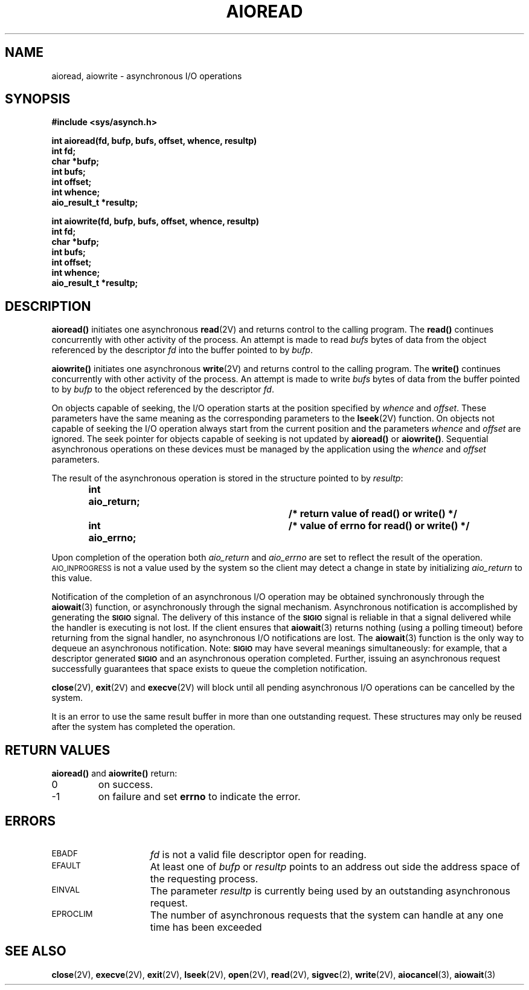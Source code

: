 .\" @(#)aioread.3 1.1 92/07/30 SMI;
.TH AIOREAD 3 "21 January 1990"
.SH NAME
aioread, aiowrite \- asynchronous I/O operations
.SH SYNOPSIS
.nf
.ft B
#include <sys/asynch.h>
.ft R
.fi
.LP
.nf
.ft B
int aioread(fd, bufp, bufs, offset, whence, resultp)
int fd;
char *bufp;
int bufs;
int offset;
int whence;
aio_result_t *resultp;
.ft R
.fi
.LP
.nf
.ft B
int aiowrite(fd, bufp, bufs, offset, whence, resultp)
int fd;
char *bufp;
int bufs;
int offset;
int whence;
aio_result_t *resultp;
.ft R
.fi
.SH DESCRIPTION
.IX "aioread()" "" "\fLaioread()\fR \(em initiate asynchronous read" ""
.IX "aiowrite()" "" "\fLaioread()\fR \(em initiate asynchronous write" ""
.IX read "initiate asynchronous read"
.IX write "initiate asynchronous write"
.IX "asynchronous I/O" "aioread()" "" "\fLaioread()\fR"
.IX "asynchronous I/O" "aiowrite()" "" "\fLaiowrite()\fR"
.LP
.B aioread(\|)
initiates one asynchronous
.BR read (2V)
and returns control to the calling program.
The
.B read(\|)
continues concurrently with other activity of the
process.
An attempt is made to read
.I bufs
bytes of data from the object referenced by the descriptor
.I fd
into the buffer pointed to by
.IR bufp .
.LP
.B aiowrite(\|)
initiates one asynchronous
.BR write (2V)
and returns control to the calling program.
The
.B write(\|)
continues concurrently with other activity of the
process.
An attempt is made to write
.I bufs
bytes of data from the buffer pointed to by
.I bufp
to the object referenced by the descriptor
.IR fd .
.LP
On objects capable of seeking, the I/O operation starts at
the position specified by
.I whence
and
.IR offset .
These parameters have the same meaning as the corresponding
parameters to the
.BR lseek (2V)
function.
On objects not capable of seeking the I/O
operation always start from the current position and the parameters
.I whence
and
.I offset
are ignored.
The seek pointer for objects capable of
seeking is not updated by
.B aioread(\|)
or
.BR aiowrite(\|) . 
Sequential asynchronous operations on these devices must be
managed by the application using the
.I whence
and
.I offset
parameters.
.\" .LP
.\" Upon return from
.\" .B aioread(\|)
.\" or
.\" .B aiowrite(\|)
.\" the file pointer is incremented by the number of bytes requested
.\" with
.\" .IR bufs .
.\" Note: this occurs even if an error is detected later during the
.\" actual asynchronous operation and the requested number of
.\" bytes can not be read or written.
.LP
The result of the asynchronous operation is stored in
the structure pointed to by
.IR resultp :
.RS
.nf
.ft B
int aio_return;		/* return value of read(\|) or write(\|) */
int aio_errno;		/* value of errno for read(\|) or write(\|) */
.ft R
.fi
.RE
.LP
Upon completion of the operation both
.I aio_return
and
.I aio_errno
are set to reflect the result of the operation.
.SM AIO_INPROGRESS
is not a value used by the system so the client
may detect a change in state by initializing
.I aio_return
to this value.
.LP
Notification of the completion of an asynchronous I/O
operation may be obtained synchronously through the
.BR aiowait (3)
function, or asynchronously through the signal mechanism.
Asynchronous notification is accomplished by generating the
.SB SIGIO
signal.
The delivery of this instance of the
.SB SIGIO
signal is reliable in that a signal delivered while the handler is executing
is not lost.
If the client ensures that
.BR aiowait (3)
returns nothing (using a polling timeout)
before returning from the signal handler,
no asynchronous I/O notifications are lost.
The
.BR aiowait (3)
function is the only way to dequeue
an asynchronous notification.
Note:
.SB SIGIO
may have several meanings simultaneously:
for example, that
a descriptor generated
.SB SIGIO
and an asynchronous operation completed.
Further, issuing an asynchronous request
successfully guarantees that space
exists to queue the completion notification.
.LP
.BR close (2V),
.BR exit (2V)
and
.BR execve (2V)
will block until all pending asynchronous I/O operations
can be cancelled by the system.
.LP
It is an error to use the same result buffer in more than
one outstanding request.
These structures may only be
reused after the system has completed the operation.
.SH RETURN VALUES
.LP
.B aioread(\|)
and
.B aiowrite(\|)
return:
.TP
0
on success.
.TP
\-1
on failure and set
.B errno
to indicate the error.
.SH ERRORS
.TP 15
.SM EBADF
.I fd
is not a valid file descriptor open for reading.
.TP
.SM EFAULT
At least one of
.I bufp
or
.I resultp
points to an address out side the address space of the
requesting process.
.TP
.SM EINVAL
The parameter
.I resultp
is currently being used by an outstanding asynchronous request.
.TP 
.SM EPROCLIM
The number of asynchronous requests that the system can handle at
any one time has been exceeded
.SH "SEE ALSO"
.BR close (2V),
.BR execve (2V),
.BR exit (2V),
.BR lseek (2V),
.BR open (2V),
.BR read (2V),
.BR sigvec (2),
.BR write (2V),
.BR aiocancel (3),
.BR aiowait (3)
